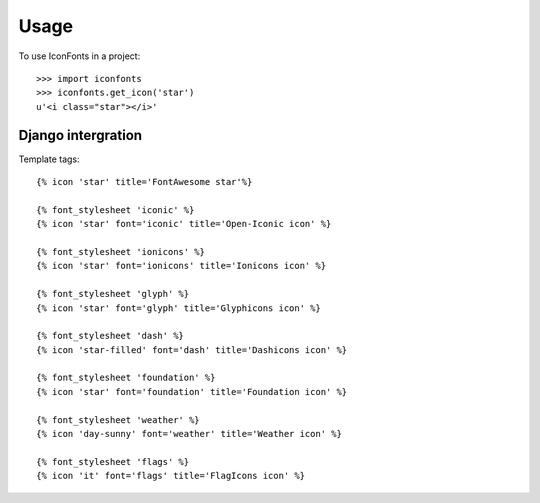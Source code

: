 =====
Usage
=====

To use IconFonts in a project::

    >>> import iconfonts
    >>> iconfonts.get_icon('star')
    u'<i class="star"></i>'


Django intergration
-------------------

Template tags::

    {% icon 'star' title='FontAwesome star'%}

    {% font_stylesheet 'iconic' %}
    {% icon 'star' font='iconic' title='Open-Iconic icon' %}

    {% font_stylesheet 'ionicons' %}
    {% icon 'star' font='ionicons' title='Ionicons icon' %}

    {% font_stylesheet 'glyph' %}
    {% icon 'star' font='glyph' title='Glyphicons icon' %}

    {% font_stylesheet 'dash' %}
    {% icon 'star-filled' font='dash' title='Dashicons icon' %}

    {% font_stylesheet 'foundation' %}
    {% icon 'star' font='foundation' title='Foundation icon' %}

    {% font_stylesheet 'weather' %}
    {% icon 'day-sunny' font='weather' title='Weather icon' %}

    {% font_stylesheet 'flags' %}
    {% icon 'it' font='flags' title='FlagIcons icon' %}

